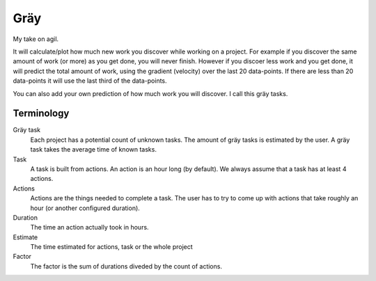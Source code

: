 ====
Gräy
====

My take on agil.

It will calculate/plot how much new work you discover while working on a
project. For example if you discover the same amount of work (or more) as
you get done, you will never finish. However if you discoer less work and
you get done, it will predict the total amount of work, using the gradient
(velocity) over the last 20 data-points. If there are less than 20 data-points
it will use the last third of the data-points.

You can also add your own prediction of how much work you will discover. I call
this gräy tasks.

Terminology
===========

Gräy task
           Each project has a potential count of unknown tasks. The amount of
           gräy tasks is estimated by the user. A gräy task takes the average
           time of known tasks.

Task
           A task is built from actions. An action is an hour long (by
           default). We always assume that a task has at least 4 actions.

Actions
           Actions are the things needed to complete a task. The user has to try
           to come up with actions that take roughly an hour (or another
           configured duration).

Duration
           The time an action actually took in hours.

Estimate
           The time estimated for actions, task or the whole project

Factor
           The factor is the sum of durations diveded by the count of actions.
